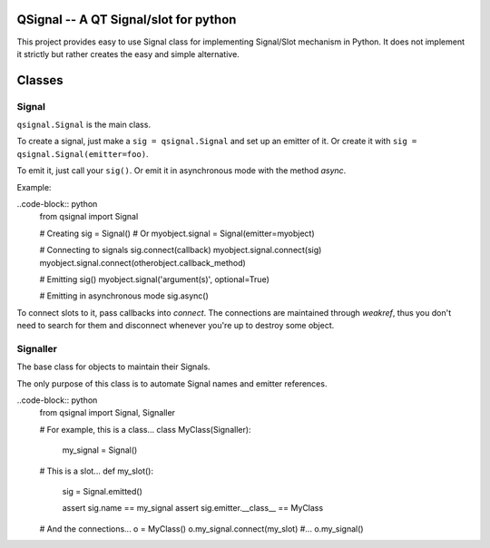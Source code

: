 QSignal -- A QT Signal/slot for python
======================================

.. image:: https://travis-ci.org/complynx/qsignal.svg?branch=master
    :target: https://travis-ci.org/complynx/qsignal


This project provides easy to use Signal class for implementing Signal/Slot mechanism in Python.
It does not implement it strictly but rather creates the easy and simple alternative.

Classes
=======

Signal
------

``qsignal.Signal`` is the main class.

To create a signal, just make a ``sig = qsignal.Signal`` and set up an emitter of it. Or create it with
``sig = qsignal.Signal(emitter=foo)``.

To emit it, just call your ``sig()``.
Or emit it in asynchronous mode with the method `async`.

Example:

..code-block:: python
    from qsignal import Signal

    # Creating
    sig = Signal()
    # Or
    myobject.signal = Signal(emitter=myobject)

    # Connecting to signals
    sig.connect(callback)
    myobject.signal.connect(sig)
    myobject.signal.connect(otherobject.callback_method)

    # Emitting
    sig()
    myobject.signal('argument(s)', optional=True)

    # Emitting in asynchronous mode
    sig.async()

To connect slots to it, pass callbacks into `connect`. The connections are maintained through `weakref`, thus
you don't need to search for them and disconnect whenever you're up to destroy some object.

Signaller
---------

The base class for objects to maintain their Signals.

The only purpose of this class is to automate Signal names and emitter references.

..code-block:: python
    from qsignal import Signal, Signaller

    # For example, this is a class...
    class MyClass(Signaller):
        my_signal = Signal()

    # This is a slot...
    def my_slot():
        sig = Signal.emitted()

        assert sig.name == my_signal
        assert sig.emitter.__class__ == MyClass

    # And the connections...
    o = MyClass()
    o.my_signal.connect(my_slot)
    #...
    o.my_signal()

